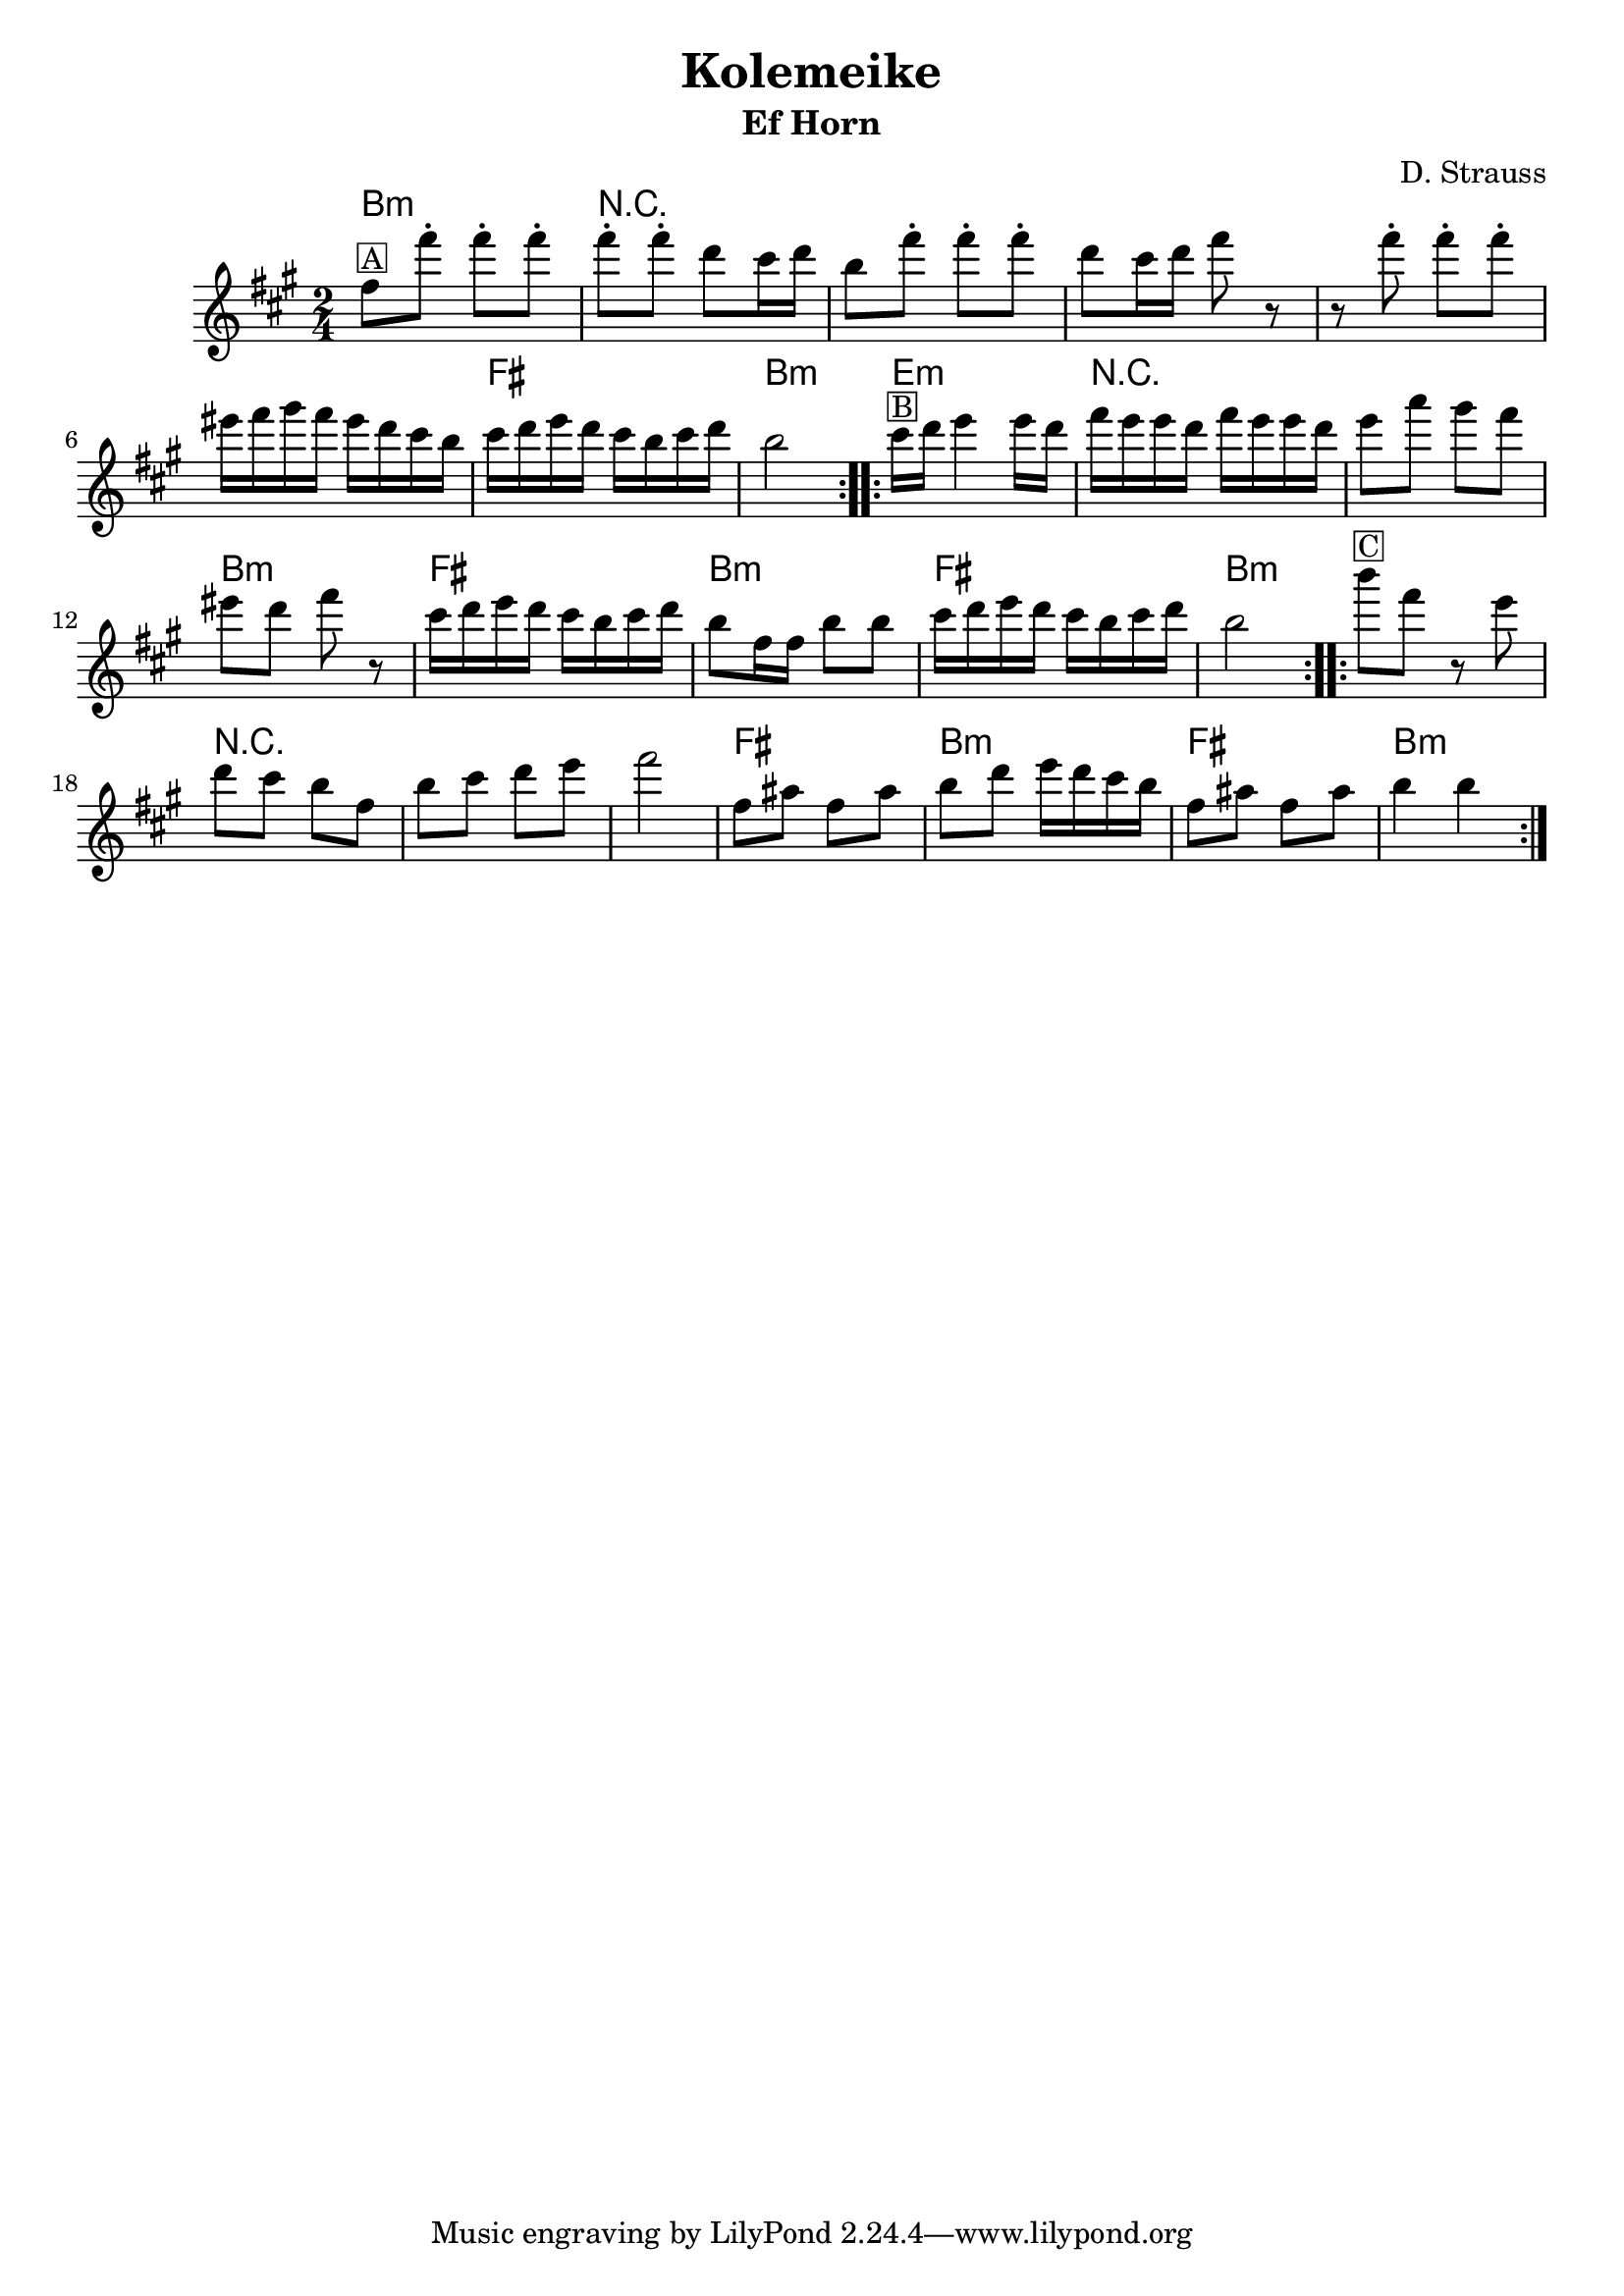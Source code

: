 \version "2.12.2"


\header{
  title= "Kolemeike"
  subtitle=""
  instrument ="Ef Horn"
  arranger= "D. Strauss"
}



%melody =  \transpose c d \transpose c a \relative c' {  %transpose for clarinet
melody = \transpose c a \relative c' {
  \clef treble
  \key c \major
  \time 2/4
  %\partial 16*3 a16 d f   %lead in notes

  \repeat volta 2{
    a'8 ^\markup { \box A}
    a'-. a-. a-.
    a-. a-. f e16 f
    d8 a'-.
    a-. a-. f e16 f a8 r8
    r8 a8-.  a-.  a-.
    gis16 a b a gis f e d
    e f g f e d e f
    d2
  }

  %\alternative { {}{} }
  \repeat volta 2{
    e16 ^\markup { \box B} f g4 g16 f|
    a g g f a g g f
    g8 c b a
    gis f a r
    e16 f g f e d e f
    d8 a16 a d8 d
    e16 f g f e d e f
    d2
  }

  %\alternative { { }{ } }

  \repeat volta 2{
    d'8 ^\markup { \box C} a r8 g f e d
    a d e f g
    a2
    a,8 cis a cis
    d f g16 f e d
    a8 cis a cis
    d4 d
  }

  %\alternative { { }{ } }

}



harmonies = \transpose c a \chordmode {
  d2:m r2*5 a2 d2:m
  g2:m r2*2 d2:m a2 d2:m a2 d2:m
  d2:m r2*3 a2 d2:m a2 d2:m

}

\score {
  <<
    \new ChordNames {
      \set chordChanges = ##t
  #(set-paper-size "letter")
      \harmonies
    }
    \new Staff \melody
  >>

  \layout{ }
  \midi { }
}
